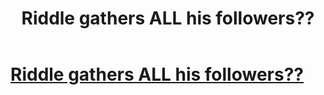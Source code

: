 #+TITLE: Riddle gathers ALL his followers??

* [[/r/FanFiction/comments/i41pqm/riddle_gathers_all_his_followers/][Riddle gathers ALL his followers??]]
:PROPERTIES:
:Author: NobodyzHuman
:Score: 0
:DateUnix: 1596617008.0
:DateShort: 2020-Aug-05
:FlairText: Request
:END:

